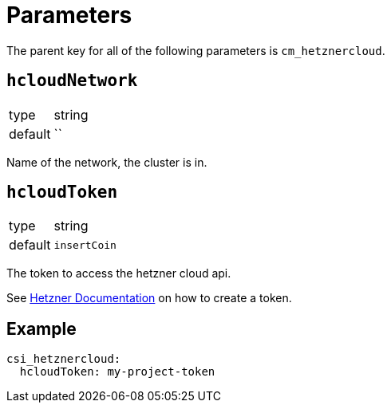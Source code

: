 = Parameters

The parent key for all of the following parameters is `cm_hetznercloud`.

== `hcloudNetwork`

[horizontal]
type:: string
default:: ``

Name of the network, the cluster is in.

== `hcloudToken`

[horizontal]
type:: string
default:: `insertCoin`

The token to access the hetzner cloud api.

See https://docs.hetzner.com/de/cloud/api/getting-started/generating-api-token/[Hetzner Documentation] on how to create a token.

== Example

[source,yaml]
----
csi_hetznercloud:
  hcloudToken: my-project-token
----
